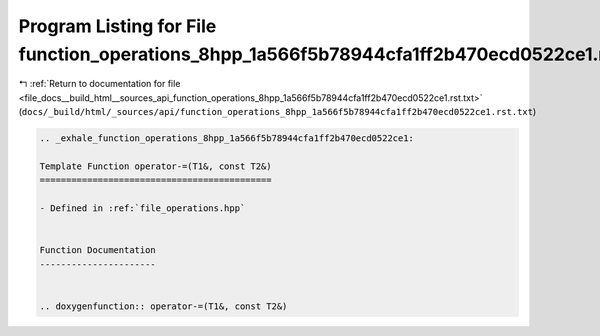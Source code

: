 
.. _program_listing_file_docs__build_html__sources_api_function_operations_8hpp_1a566f5b78944cfa1ff2b470ecd0522ce1.rst.txt:

Program Listing for File function_operations_8hpp_1a566f5b78944cfa1ff2b470ecd0522ce1.rst.txt
============================================================================================

|exhale_lsh| :ref:`Return to documentation for file <file_docs__build_html__sources_api_function_operations_8hpp_1a566f5b78944cfa1ff2b470ecd0522ce1.rst.txt>` (``docs/_build/html/_sources/api/function_operations_8hpp_1a566f5b78944cfa1ff2b470ecd0522ce1.rst.txt``)

.. |exhale_lsh| unicode:: U+021B0 .. UPWARDS ARROW WITH TIP LEFTWARDS

.. code-block:: cpp

   .. _exhale_function_operations_8hpp_1a566f5b78944cfa1ff2b470ecd0522ce1:
   
   Template Function operator-=(T1&, const T2&)
   ============================================
   
   - Defined in :ref:`file_operations.hpp`
   
   
   Function Documentation
   ----------------------
   
   
   .. doxygenfunction:: operator-=(T1&, const T2&)
